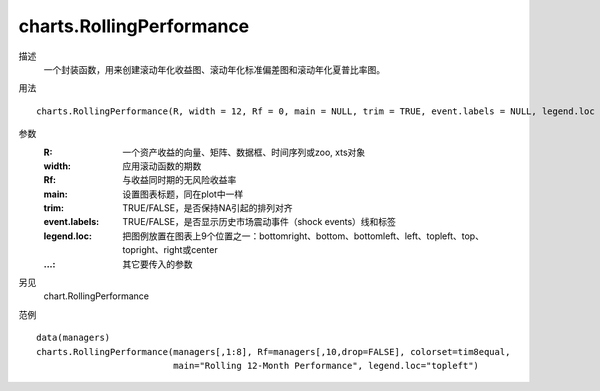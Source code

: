 charts.RollingPerformance
=========================

描述
    一个封装函数，用来创建滚动年化收益图、滚动年化标准偏差图和滚动年化夏普比率图。

用法
::

    charts.RollingPerformance(R, width = 12, Rf = 0, main = NULL, trim = TRUE, event.labels = NULL, legend.loc = NULL, ...)

参数
    :R: 一个资产收益的向量、矩阵、数据框、时间序列或zoo, xts对象
    :width: 应用滚动函数的期数
    :Rf: 与收益同时期的无风险收益率
    :main: 设置图表标题，同在plot中一样
    :trim: TRUE/FALSE，是否保持NA引起的排列对齐
    :event.labels: TRUE/FALSE，是否显示历史市场震动事件（shock events）线和标签
    :legend.loc: 把图例放置在图表上9个位置之一：bottomright、bottom、bottomleft、left、topleft、top、topright、right或center
    :...: 其它要传入的参数

另见
    chart.RollingPerformance

范例
::

    data(managers)
    charts.RollingPerformance(managers[,1:8], Rf=managers[,10,drop=FALSE], colorset=tim8equal,
                              main="Rolling 12-Month Performance", legend.loc="topleft")


